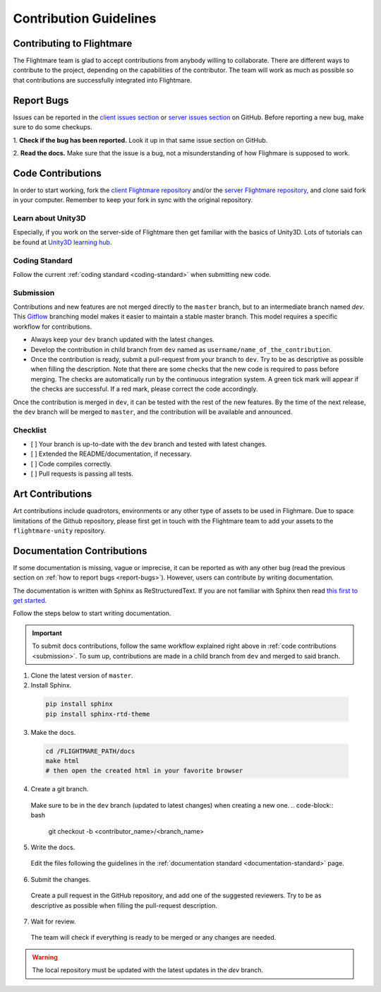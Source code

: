 .. _contribution-guidelines:

Contribution Guidelines
=======================

Contributing to Flightmare
--------------------------

The Flightmare team is glad to accept contributions from anybody willing to collaborate. 
There are different ways to contribute to the project, depending on the capabilities of the contributor. 
The team will work as much as possible so that contributions are successfully integrated into Flightmare.  

.. _report-bugs:

Report Bugs
-----------

Issues can be reported in the `client issues section <https://github.com/uzh-rpg/flightmare/issues>`_ or `server issues section <https://github.com/uzh-rpg/flightmare_unity/issues>`_ on GitHub. Before reporting a new bug, make sure to do some checkups.  

1. **Check if the bug has been reported.** 
Look it up in that same issue section on GitHub.

2. **Read the docs.** 
Make sure that the issue is a bug, not a misunderstanding of how Flighmare is supposed to work.

Code Contributions
------------------

In order to start working, fork the `client Flightmare repository <https://github.com/uzh-rpg/flightmare>`_ and/or the `server Flightmare repository <https://github.com/uzh-rpg/flightmare_unity>`_, and clone said fork in your computer. 
Remember to keep your fork in sync with the original repository.

Learn about Unity3D
^^^^^^^^^^^^^^^^^^^

Especially, if you work on the server-side of Flightmare then get familiar with the basics of Unity3D.
Lots of tutorials can be found at `Unity3D learning hub <https://learn.unity.com/tutorials>`_.

Coding Standard
^^^^^^^^^^^^^^^

Follow the current :ref:`coding standard <coding-standard>` when submitting new code.

.. _submission:

Submission
^^^^^^^^^^

Contributions and new features are not merged directly to the ``master`` branch, but to an intermediate branch named `dev`. 
This `Gitflow <https://nvie.com/posts/a-successful-git-branching-model/>`_ branching model makes it easier to maintain a stable master branch. 
This model requires a specific workflow for contributions.  

*   Always keep your ``dev`` branch updated with the latest changes. 

*   Develop the contribution in child branch from ``dev`` named as ``username/name_of_the_contribution``. 

*   Once the contribution is ready, submit a pull-request from your branch to ``dev``. 
    Try to be as descriptive as possible when filling the description. 
    Note that there are some checks that the new code is required to pass before merging. 
    The checks are automatically run by the continuous integration system. 
    A green tick mark will appear if the checks are successful. 
    If a red mark, please correct the code accordingly.  

Once the contribution is merged in ``dev``, it can be tested with the rest of the new features. 
By the time of the next release, the ``dev`` branch will be merged to ``master``, and the contribution will be available and announced.  

Checklist
^^^^^^^^^

*   [ ] Your branch is up-to-date with the ``dev`` branch and tested with latest changes.  

*   [ ] Extended the README/documentation, if necessary.  

*   [ ] Code compiles correctly.  

*   [ ] Pull requests is passing all tests.  

Art Contributions
-----------------

Art contributions include quadrotors, environments or any other type of assets to be used in Flighmare. 
Due to space limitations of the Github repository, please first get in touch with the Flightmare team to add your assets to the ``flightmare-unity`` repository.

Documentation Contributions
---------------------------

If some documentation is missing, vague or imprecise, it can be reported as with any other bug (read the previous section on :ref:`how to report bugs <report-bugs>`). 
However, users can contribute by writing documentation.  

The documentation is written with Sphinx as ReStructuredText.
If you are not familiar with Sphinx then read `this first to get started <https://docs.readthedocs.io/en/stable/intro/getting-started-with-sphinx.html>`_.

Follow the steps below to start writing documentation.

.. important::
    To submit docs contributions, follow the same workflow explained right above in :ref:`code contributions <submission>`. 
    To sum up, contributions are made in a child branch from ``dev`` and merged to said branch.  

1. Clone the latest version of ``master``.

2. Install Sphinx.

  .. code-block:: bash

    pip install sphinx
    pip install sphinx-rtd-theme

3. Make the docs.

  .. code-block:: bash

    cd /FLIGHTMARE_PATH/docs
    make html
    # then open the created html in your favorite browser


4. Create a git branch. 

  Make sure to be in the ``dev`` branch (updated to latest changes) when creating a new one.
  .. code-block:: bash

    git checkout -b <contributor_name>/<branch_name>

5. Write the docs. 

  Edit the files following the guidelines in the :ref:`documentation standard <documentation-standard>` page.

6. Submit the changes. 

  Create a pull request in the GitHub repository, and add one of the suggested reviewers. 
  Try to be as descriptive as possible when filling the pull-request description.  

7. Wait for review. 

  The team will check if everything is ready to be merged or any changes are needed.  

.. warning:: The local repository must be updated with the latest updates in the `dev` branch.  
